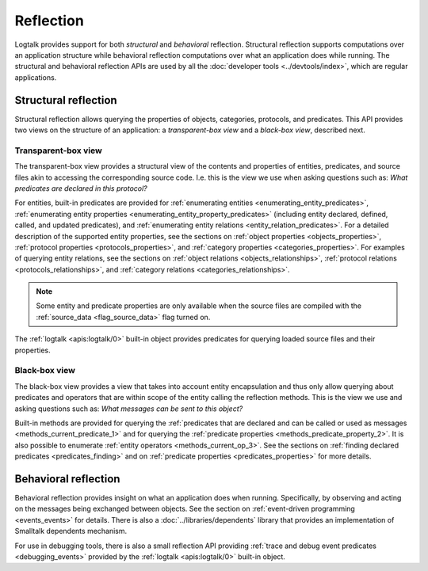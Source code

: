 ..
   This file is part of Logtalk <https://logtalk.org/>  
   Copyright 1998-2021 Paulo Moura <pmoura@logtalk.org>
   SPDX-License-Identifier: Apache-2.0

   Licensed under the Apache License, Version 2.0 (the "License");
   you may not use this file except in compliance with the License.
   You may obtain a copy of the License at

       http://www.apache.org/licenses/LICENSE-2.0

   Unless required by applicable law or agreed to in writing, software
   distributed under the License is distributed on an "AS IS" BASIS,
   WITHOUT WARRANTIES OR CONDITIONS OF ANY KIND, either express or implied.
   See the License for the specific language governing permissions and
   limitations under the License.


.. index:: single: reflection
.. _reflection_reflection:

Reflection
==========

Logtalk provides support for both *structural* and *behavioral* reflection.
Structural reflection supports computations over an application structure
while behavioral reflection computations over what an application does while
running. The structural and behavioral reflection APIs are used by all the
:doc:`developer tools <../devtools/index>`, which are regular applications.

.. index:: single: structural reflection
.. _reflection_structural:

Structural reflection
---------------------

Structural reflection allows querying the properties of objects, categories,
protocols, and predicates. This API provides two views on the structure of
an application: a *transparent-box view* and a *black-box view*, described
next.

.. index:: single: transparent-box view

Transparent-box view
~~~~~~~~~~~~~~~~~~~~

The transparent-box view provides a structural view of the contents and
properties of entities, predicates, and source files akin to accessing
the corresponding source code. I.e. this is the view we use when asking
questions such as: *What predicates are declared in this protocol?*

For entities, built-in predicates are provided for
:ref:`enumerating entities <enumerating_entity_predicates>`,
:ref:`enumerating entity properties <enumerating_entity_property_predicates>`
(including entity declared, defined, called, and updated predicates),
and :ref:`enumerating entity relations <entity_relation_predicates>`.
For a detailed description of the supported entity properties, see the sections
on :ref:`object properties <objects_properties>`,
:ref:`protocol properties <protocols_properties>`, and
:ref:`category properties <categories_properties>`.
For examples of querying entity relations, see the sections
on :ref:`object relations <objects_relationships>`,
:ref:`protocol relations <protocols_relationships>`, and
:ref:`category relations <categories_relationships>`.

.. note::

   Some entity and predicate properties are only available when the source
   files are compiled with the :ref:`source_data <flag_source_data>` flag
   turned on.

The :ref:`logtalk <apis:logtalk/0>` built-in object provides predicates for
querying loaded source files and their properties. 

.. index:: single: black-box view

Black-box view
~~~~~~~~~~~~~~

The black-box view provides a view that takes into account entity encapsulation
and thus only allow querying about predicates and operators that are within
scope of the entity calling the reflection methods. This is the view we use
and asking questions such as: *What messages can be sent to this object?*

Built-in methods are provided for querying the :ref:`predicates that are
declared and can be called or used as messages <methods_current_predicate_1>`
and for querying the :ref:`predicate properties <methods_predicate_property_2>`.
It is also possible to enumerate :ref:`entity operators <methods_current_op_3>`.
See the sections on :ref:`finding declared predicates <predicates_finding>` and
on :ref:`predicate properties <predicates_properties>` for more details.

.. index:: single: behavioral reflection
.. _reflection_behavioral:

Behavioral reflection
---------------------

Behavioral reflection provides insight on what an application does when running.
Specifically, by observing and acting on the messages being exchanged between
objects. See the section on :ref:`event-driven programming <events_events>`
for details. There is also a :doc:`../libraries/dependents` library that
provides an implementation of Smalltalk dependents mechanism.

For use in debugging tools, there is also a small reflection API providing
:ref:`trace and debug event predicates <debugging_events>` provided by the
:ref:`logtalk <apis:logtalk/0>` built-in object.
